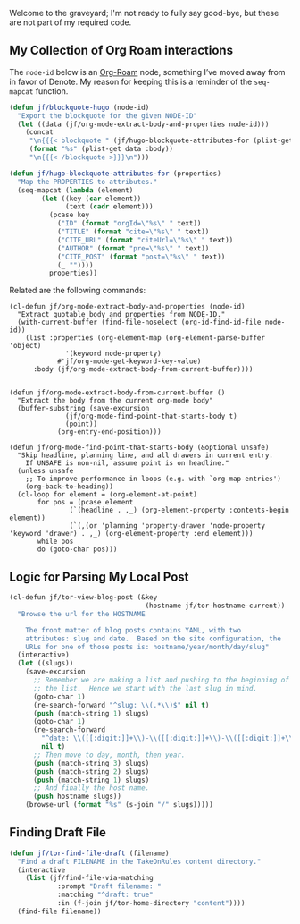 Welcome to the graveyard; I'm not ready to fully say good-bye, but these are not part of my required code.

** My Collection of Org Roam interactions

The =node-id= below is an [[denote:20221009T115044][Org-Roam]] node, something I’ve moved away from in favor of Denote.  My reason for keeping this is a reminder of the =seq-mapcat= function.

#+begin_src emacs-lisp
(defun jf/blockquote-hugo (node-id)
  "Export the blockquote for the given NODE-ID"
  (let ((data (jf/org-mode-extract-body-and-properties node-id)))
    (concat
     "\n{{{< blockquote " (jf/hugo-blockquote-attributes-for (plist-get data :properties)) ">}}}\n"
     (format "%s" (plist-get data :body))
     "\n{{{< /blockquote >}}}\n")))

(defun jf/hugo-blockquote-attributes-for (properties)
  "Map the PROPERTIES to attributes."
  (seq-mapcat (lambda (element)
		(let ((key (car element))
		      (text (cadr element)))
		  (pcase key
		    ("ID" (format "orgId=\"%s\" " text))
		    ("TITLE" (format "cite=\"%s\" " text))
		    ("CITE_URL" (format "citeUrl=\"%s\" " text))
		    ("AUTHOR" (format "pre=\"%s\" " text))
		    ("CITE_POST" (format "post=\"%s\" " text))
		    (_ ""))))
	      properties))
#+end_src

Related are the following commands:

#+begin_src emacs_lisp
(cl-defun jf/org-mode-extract-body-and-properties (node-id)
  "Extract quotable body and properties from NODE-ID."
  (with-current-buffer (find-file-noselect (org-id-find-id-file node-id))
    (list :properties (org-element-map (org-element-parse-buffer 'object)
			  '(keyword node-property)
			#'jf/org-mode-get-keyword-key-value)
	  :body (jf/org-mode-extract-body-from-current-buffer))))


(defun jf/org-mode-extract-body-from-current-buffer ()
  "Extract the body from the current org-mode body"
  (buffer-substring (save-excursion
		      (jf/org-mode-find-point-that-starts-body t)
		      (point))
		    (org-entry-end-position)))

(defun jf/org-mode-find-point-that-starts-body (&optional unsafe)
  "Skip headline, planning line, and all drawers in current entry.
    If UNSAFE is non-nil, assume point is on headline."
  (unless unsafe
    ;; To improve performance in loops (e.g. with `org-map-entries')
    (org-back-to-heading))
  (cl-loop for element = (org-element-at-point)
	   for pos = (pcase element
		       (`(headline . ,_) (org-element-property :contents-begin element))
		       (`(,(or 'planning 'property-drawer 'node-property 'keyword 'drawer) . ,_) (org-element-property :end element)))
	   while pos
	   do (goto-char pos)))
#+end_src

** Logic for Parsing My Local Post

#+begin_src emacs-lisp
  (cl-defun jf/tor-view-blog-post (&key
                                    (hostname jf/tor-hostname-current))
    "Browse the url for the HOSTNAME

      The front matter of blog posts contains YAML, with two
      attributes: slug and date.  Based on the site configuration, the
      URLs for one of those posts is: hostname/year/month/day/slug"
    (interactive)
    (let ((slugs))
      (save-excursion
        ;; Remember we are making a list and pushing to the beginning of
        ;; the list.  Hence we start with the last slug in mind.
        (goto-char 1)
        (re-search-forward "^slug: \\(.*\\)$" nil t)
        (push (match-string 1) slugs)
        (goto-char 1)
        (re-search-forward
          "^date: \\([[:digit:]]+\\)-\\([[:digit:]]+\\)-\\([[:digit:]]+\\) "
          nil t)
        ;; Then move to day, month, then year.
        (push (match-string 3) slugs)
        (push (match-string 2) slugs)
        (push (match-string 1) slugs)
        ;; And finally the host name.
        (push hostname slugs))
      (browse-url (format "%s" (s-join "/" slugs)))))
#+end_src

** Finding Draft File

#+begin_src emacs-lisp
  (defun jf/tor-find-file-draft (filename)
    "Find a draft FILENAME in the TakeOnRules content directory."
    (interactive
      (list (jf/find-file-via-matching
              :prompt "Draft filename: "
              :matching "^draft: true"
              :in (f-join jf/tor-home-directory "content"))))
    (find-file filename))
#+end_src
